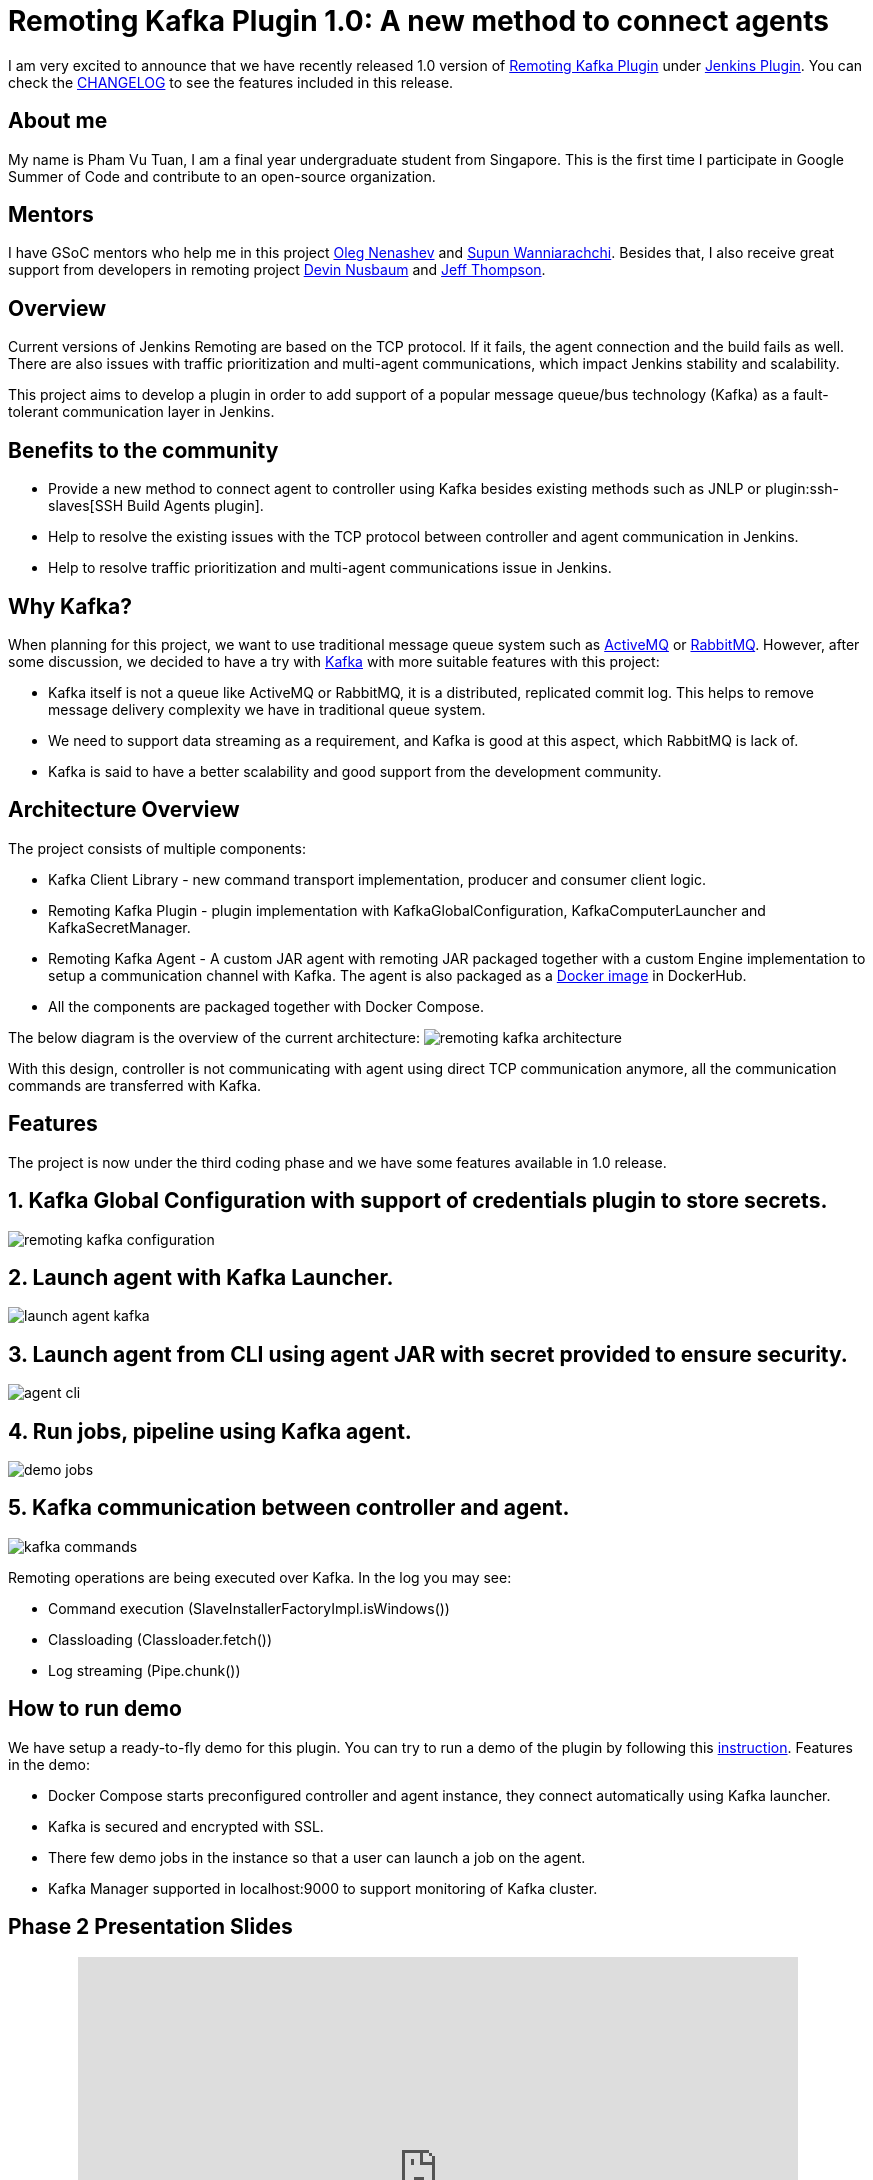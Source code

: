= Remoting Kafka Plugin 1.0: A new method to connect agents
:page-layout: blog
:page-tags: plugins, gsoc, gsoc2018, remoting, kafka

:page-author: pvtuan10


I am very excited to announce that we have recently released 1.0 version of https://github.com/jenkinsci/remoting-kafka-plugin[Remoting Kafka Plugin] under https://plugins.jenkins.io/remoting-kafka[Jenkins Plugin]. You can check the https://github.com/jenkinsci/remoting-kafka-plugin/blob/master/CHANGELOG.md[CHANGELOG] to see the features included in this release.

== About me
My name is Pham Vu Tuan, I am a final year undergraduate student from Singapore. This is the first time I participate in Google Summer of Code and contribute to an open-source organization.

== Mentors
I have GSoC mentors who help me in this project https://github.com/oleg-nenashev[Oleg Nenashev] and https://github.com/Supun94[Supun Wanniarachchi]. Besides that, I also receive great support from developers in remoting project https://github.com/dwnusbaum[Devin Nusbaum] and https://github.com/jeffret-b[Jeff Thompson].

== Overview
Current versions of Jenkins Remoting are based on the TCP protocol. If it fails, the agent connection and the build fails as well. There are also issues with traffic prioritization and multi-agent communications, which impact Jenkins stability and scalability.

This project aims to develop a plugin in order to add support of a popular message queue/bus technology (Kafka) as a fault-tolerant communication layer in Jenkins.

== Benefits to the community

* Provide a new method to connect agent to controller using Kafka besides existing methods such as JNLP or plugin:ssh-slaves[SSH Build Agents plugin].
* Help to resolve the existing issues with the TCP protocol between controller and agent communication in Jenkins.
* Help to resolve traffic prioritization and multi-agent communications issue in Jenkins.

== Why Kafka?
When planning for this project, we want to use traditional message queue system such as https://github.com/oleg-nenashev[ActiveMQ] or https://github.com/oleg-nenashev[RabbitMQ]. However, after some discussion, we decided to have a try with https://kafka.apache.org/[Kafka] with more suitable features with this project:

* Kafka itself is not a queue like ActiveMQ or RabbitMQ, it is a distributed, replicated commit log. This helps to remove message delivery complexity we have in traditional queue system.
* We need to support data streaming as a requirement, and Kafka is good at this aspect, which RabbitMQ is lack of.
* Kafka is said to have a better scalability and good support from the development community.

== Architecture Overview
The project consists of multiple components:

* Kafka Client Library - new command transport implementation, producer and consumer client logic.
* Remoting Kafka Plugin - plugin implementation with KafkaGlobalConfiguration, KafkaComputerLauncher and KafkaSecretManager.
* Remoting Kafka Agent - A custom JAR agent with remoting JAR packaged together with a custom Engine implementation to setup a communication channel with Kafka. The agent is also packaged as a https://hub.docker.com/r/jenkins/remoting-kafka-agent/[Docker image] in DockerHub.
* All the components are packaged together with Docker Compose.

The below diagram is the overview of the current architecture:
image:/images/images/post-images/remoting-kafka/remoting-kafka-architecture.png[title="Remoting Kafka Plugin Current Architecture", role="center"]

With this design, controller is not communicating with agent using direct TCP communication anymore, all the communication commands are transferred with Kafka.

== Features
The project is now under the third coding phase and we have some features available in 1.0 release.

== 1. Kafka Global Configuration with support of credentials plugin to store secrets.
image:/images/images/post-images/remoting-kafka/remoting-kafka-configuration.png[title="Remoting Kafka Plugin Global Configuration", role="center"]

== 2. Launch agent with Kafka Launcher.
image:/images/images/post-images/remoting-kafka/launch-agent-kafka.png[title="Launch agent with Kafka Launcher", role="center"]

== 3. Launch agent from CLI using agent JAR with secret provided to ensure security.
image:/images/images/post-images/remoting-kafka/agent-cli.png[title="Command to run agent in CLI", role="center"]

== 4. Run jobs, pipeline using Kafka agent.
image:/images/images/post-images/remoting-kafka/demo-jobs.png[title="Run jobs, pipeline using Kafka agent", role="center"]

== 5. Kafka communication between controller and agent.
image:/images/images/post-images/remoting-kafka/kafka-commands.png[title="Kafka communication between controller and agent", role="center"]

Remoting operations are being executed over Kafka. In the log you may see:

* Command execution (SlaveInstallerFactoryImpl.isWindows())
* Classloading (Classloader.fetch())
* Log streaming (Pipe.chunk())

== How to run demo
We have setup a ready-to-fly demo for this plugin. You can try to run a demo of the plugin by following this https://github.com/jenkinsci/remoting-kafka-plugin#how-to-run-demo-of-the-plugins[instruction].
Features in the demo:

* Docker Compose starts preconfigured controller and agent instance, they connect automatically using Kafka launcher.
* Kafka is secured and encrypted with SSL.
* There few demo jobs in the instance so that a user can launch a job on the agent.
* Kafka Manager supported in localhost:9000 to support monitoring of Kafka cluster.

== Phase 2 Presentation Slides
++++
<center>
    <iframe src="https://docs.google.com/presentation/d/e/2PACX-1vTEeVbYmkmbxN4atC1W3SdkqgLxo5iBhO_VqfMkkBzE63jW2_a6l0e6pQe_VrFIsEogUIJ9mdtVDYzx/embed?start=false&loop=false&delayms=60000" frameborder="0" width="720" height="434" allowfullscreen="true" mozallowfullscreen="true" webkitallowfullscreen="true"></iframe>
</center>
++++

== Phase 2 Presentation Video
++++
<center>
  <iframe width="720" height="434" src="https://www.youtube.com/embed/tuTODhJOTBU?start=1599" frameborder="0" allow="autoplay; encrypted-media" allowfullscreen></iframe>
</center>
++++

== Links
* https://app.gitter.im/#/room/#jenkinsci_remoting:gitter.im[image:https://badges.gitter.im/jenkinsci/remoting.svg[= "Gitter"]]
* https://github.com/jenkinsci/remoting-kafka-plugin[GitHub Repository]
* https://wiki.jenkins.io/display/JENKINS/Remoting+Kafka+Plugin[Wiki]
* https://plugins.jenkins.io/remoting-kafka[Plugin Site]
* link:/projects/gsoc/2018/remoting-over-message-bus/[Project Info]
* link:/blog/2018/06/18/remoting-over-message-bus/[Introduction Blogpost]
* https://docs.google.com/presentation/d/1GxkI17lZYQ6_pyAOR9sXNXq1K3LwkqjigXdxxf81VkE/edit?usp=sharing[Phase 1 Evaluation Slides]
* https://docs.google.com/presentation/d/1TW31N-opvoFwSkD-FChhjCsXNWmeDjkecxJv8Lb6X-A/edit?usp=sharing[Phase 2 Evaluation Slides]
* https://youtu.be/qWHM8S0fzUw[Phase 1 Evaluation Video]
* https://youtu.be/tuTODhJOTBU[Phase 2 Evaluation Video]

